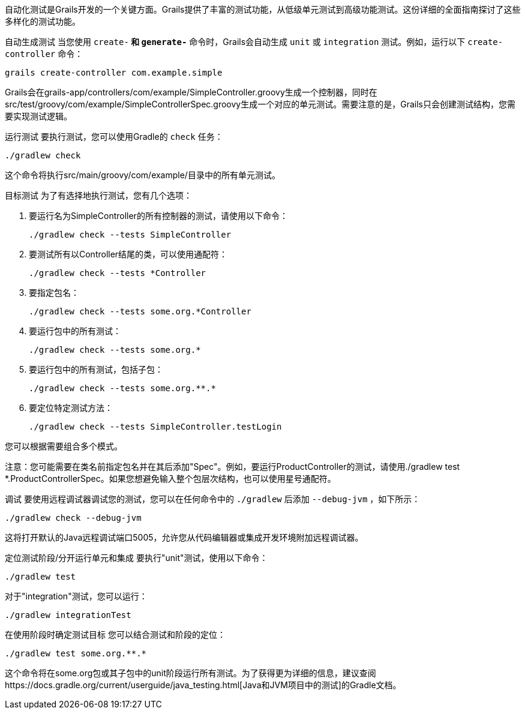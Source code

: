 自动化测试是Grails开发的一个关键方面。Grails提供了丰富的测试功能，从低级单元测试到高级功能测试。这份详细的全面指南探讨了这些多样化的测试功能。

自动生成测试
当您使用 `create-*` 和 `generate-*` 命令时，Grails会自动生成 `unit` 或 `integration` 测试。例如，运行以下 `create-controller` 命令：

[source,shell]
----
grails create-controller com.example.simple
----

Grails会在grails-app/controllers/com/example/SimpleController.groovy生成一个控制器，同时在src/test/groovy/com/example/SimpleControllerSpec.groovy生成一个对应的单元测试。需要注意的是，Grails只会创建测试结构，您需要实现测试逻辑。

运行测试
要执行测试，您可以使用Gradle的 `check` 任务：

[source,shell]
----
./gradlew check
----

这个命令将执行src/main/groovy/com/example/目录中的所有单元测试。

目标测试
为了有选择地执行测试，您有几个选项：

1. 要运行名为SimpleController的所有控制器的测试，请使用以下命令：
+
[source,shell]
----
./gradlew check --tests SimpleController
----

2. 要测试所有以Controller结尾的类，可以使用通配符：
+
[source,shell]
----
./gradlew check --tests *Controller
----

3. 要指定包名：
+
[source,shell]
----
./gradlew check --tests some.org.*Controller
----

4. 要运行包中的所有测试：
+
[source,shell]
----
./gradlew check --tests some.org.*
----

5. 要运行包中的所有测试，包括子包：
+
[source,shell]
----
./gradlew check --tests some.org.**.*
----

6. 要定位特定测试方法：
+
[source,shell]
----
./gradlew check --tests SimpleController.testLogin
----

您可以根据需要组合多个模式。

注意：您可能需要在类名前指定包名并在其后添加"Spec"。例如，要运行ProductController的测试，请使用./gradlew test *.ProductControllerSpec。如果您想避免输入整个包层次结构，也可以使用星号通配符。

调试
要使用远程调试器调试您的测试，您可以在任何命令中的 `./gradlew` 后添加 `--debug-jvm` ，如下所示：

[source,shell]
----
./gradlew check --debug-jvm
----

这将打开默认的Java远程调试端口5005，允许您从代码编辑器或集成开发环境附加远程调试器。

定位测试阶段/分开运行单元和集成
要执行"unit"测试，使用以下命令：

[source,shell]
----
./gradlew test
----

对于"integration"测试，您可以运行：

[source,shell]
----
./gradlew integrationTest
----

在使用阶段时确定测试目标
您可以结合测试和阶段的定位：

[source,shell]
----
./gradlew test some.org.**.*
----

这个命令将在some.org包或其子包中的unit阶段运行所有测试。为了获得更为详细的信息，建议查阅https://docs.gradle.org/current/userguide/java_testing.html[Java和JVM项目中的测试]的Gradle文档。